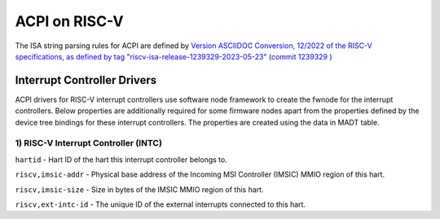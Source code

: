 .. SPDX-License-Identifier: GPL-2.0

==============
ACPI on RISC-V
==============

The ISA string parsing rules for ACPI are defined by `Version ASCIIDOC
Conversion, 12/2022 of the RISC-V specifications, as defined by tag
"riscv-isa-release-1239329-2023-05-23" (commit 1239329
) <https://github.com/riscv/riscv-isa-manual/releases/tag/riscv-isa-release-1239329-2023-05-23>`_

Interrupt Controller Drivers
=======

ACPI drivers for RISC-V interrupt controllers use software node framework to
create the fwnode for the interrupt controllers. Below properties are
additionally required for some firmware nodes apart from the properties
defined by the device tree bindings for these interrupt controllers. The
properties are created using the data in MADT table.

1) RISC-V Interrupt Controller (INTC)
-----------
``hartid`` - Hart ID of the hart this interrupt controller belongs to.

``riscv,imsic-addr`` - Physical base address of the Incoming MSI Controller
(IMSIC) MMIO region of this hart.

``riscv,imsic-size`` - Size in bytes of the IMSIC MMIO region of this hart.

``riscv,ext-intc-id`` - The unique ID of the external interrupts connected
to this hart.

